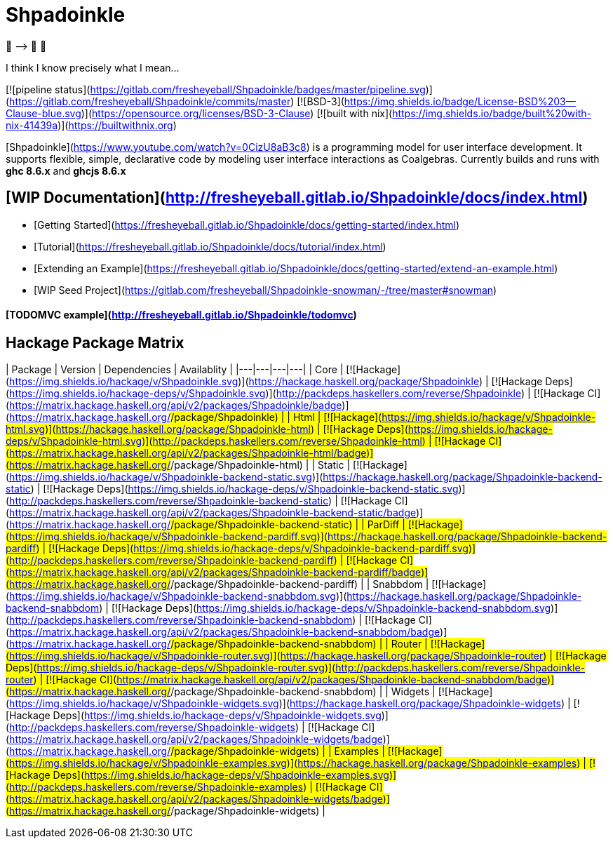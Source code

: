 = Shpadoinkle

🤠 ⟶ 🥔 🤠

====
I think I know precisely what I mean...
====

[![pipeline status](https://gitlab.com/fresheyeball/Shpadoinkle/badges/master/pipeline.svg)](https://gitlab.com/fresheyeball/Shpadoinkle/commits/master)
[![BSD-3](https://img.shields.io/badge/License-BSD%203--Clause-blue.svg)](https://opensource.org/licenses/BSD-3-Clause)
[![built with nix](https://img.shields.io/badge/built%20with-nix-41439a)](https://builtwithnix.org)

[Shpadoinkle](https://www.youtube.com/watch?v=0CizU8aB3c8) is a programming model for user interface development. It supports flexible, simple, declarative code by modeling user interface interactions as Coalgebras. Currently builds and runs with **ghc 8.6.x** and **ghcjs 8.6.x**

## [WIP Documentation](http://fresheyeball.gitlab.io/Shpadoinkle/docs/index.html)

* [Getting Started](https://fresheyeball.gitlab.io/Shpadoinkle/docs/getting-started/index.html)
* [Tutorial](https://fresheyeball.gitlab.io/Shpadoinkle/docs/tutorial/index.html)
* [Extending an Example](https://fresheyeball.gitlab.io/Shpadoinkle/docs/getting-started/extend-an-example.html)
* [WIP Seed Project](https://gitlab.com/fresheyeball/Shpadoinkle-snowman/-/tree/master#snowman)

#### [TODOMVC example](http://fresheyeball.gitlab.io/Shpadoinkle/todomvc)

## Hackage Package Matrix

| Package | Version | Dependencies | Availablity |
|---|---|---|---|
| Core | [![Hackage](https://img.shields.io/hackage/v/Shpadoinkle.svg)](https://hackage.haskell.org/package/Shpadoinkle) | [![Hackage Deps](https://img.shields.io/hackage-deps/v/Shpadoinkle.svg)](http://packdeps.haskellers.com/reverse/Shpadoinkle) | [![Hackage CI](https://matrix.hackage.haskell.org/api/v2/packages/Shpadoinkle/badge)](https://matrix.hackage.haskell.org/#/package/Shpadoinkle) |
| Html | [![Hackage](https://img.shields.io/hackage/v/Shpadoinkle-html.svg)](https://hackage.haskell.org/package/Shpadoinkle-html) | [![Hackage Deps](https://img.shields.io/hackage-deps/v/Shpadoinkle-html.svg)](http://packdeps.haskellers.com/reverse/Shpadoinkle-html) | [![Hackage CI](https://matrix.hackage.haskell.org/api/v2/packages/Shpadoinkle-html/badge)](https://matrix.hackage.haskell.org/#/package/Shpadoinkle-html) |
| Static | [![Hackage](https://img.shields.io/hackage/v/Shpadoinkle-backend-static.svg)](https://hackage.haskell.org/package/Shpadoinkle-backend-static) | [![Hackage Deps](https://img.shields.io/hackage-deps/v/Shpadoinkle-backend-static.svg)](http://packdeps.haskellers.com/reverse/Shpadoinkle-backend-static) | [![Hackage CI](https://matrix.hackage.haskell.org/api/v2/packages/Shpadoinkle-backend-static/badge)](https://matrix.hackage.haskell.org/#/package/Shpadoinkle-backend-static) |
| ParDiff | [![Hackage](https://img.shields.io/hackage/v/Shpadoinkle-backend-pardiff.svg)](https://hackage.haskell.org/package/Shpadoinkle-backend-pardiff) | [![Hackage Deps](https://img.shields.io/hackage-deps/v/Shpadoinkle-backend-pardiff.svg)](http://packdeps.haskellers.com/reverse/Shpadoinkle-backend-pardiff) | [![Hackage CI](https://matrix.hackage.haskell.org/api/v2/packages/Shpadoinkle-backend-pardiff/badge)](https://matrix.hackage.haskell.org/#/package/Shpadoinkle-backend-pardiff) |
| Snabbdom | [![Hackage](https://img.shields.io/hackage/v/Shpadoinkle-backend-snabbdom.svg)](https://hackage.haskell.org/package/Shpadoinkle-backend-snabbdom) | [![Hackage Deps](https://img.shields.io/hackage-deps/v/Shpadoinkle-backend-snabbdom.svg)](http://packdeps.haskellers.com/reverse/Shpadoinkle-backend-snabbdom) | [![Hackage CI](https://matrix.hackage.haskell.org/api/v2/packages/Shpadoinkle-backend-snabbdom/badge)](https://matrix.hackage.haskell.org/#/package/Shpadoinkle-backend-snabbdom) |
| Router | [![Hackage](https://img.shields.io/hackage/v/Shpadoinkle-router.svg)](https://hackage.haskell.org/package/Shpadoinkle-router) | [![Hackage Deps](https://img.shields.io/hackage-deps/v/Shpadoinkle-router.svg)](http://packdeps.haskellers.com/reverse/Shpadoinkle-router) | [![Hackage CI](https://matrix.hackage.haskell.org/api/v2/packages/Shpadoinkle-backend-snabbdom/badge)](https://matrix.hackage.haskell.org/#/package/Shpadoinkle-backend-snabbdom) |
| Widgets | [![Hackage](https://img.shields.io/hackage/v/Shpadoinkle-widgets.svg)](https://hackage.haskell.org/package/Shpadoinkle-widgets) | [![Hackage Deps](https://img.shields.io/hackage-deps/v/Shpadoinkle-widgets.svg)](http://packdeps.haskellers.com/reverse/Shpadoinkle-widgets) | [![Hackage CI](https://matrix.hackage.haskell.org/api/v2/packages/Shpadoinkle-widgets/badge)](https://matrix.hackage.haskell.org/#/package/Shpadoinkle-widgets) |
| Examples | [![Hackage](https://img.shields.io/hackage/v/Shpadoinkle-examples.svg)](https://hackage.haskell.org/package/Shpadoinkle-examples) | [![Hackage Deps](https://img.shields.io/hackage-deps/v/Shpadoinkle-examples.svg)](http://packdeps.haskellers.com/reverse/Shpadoinkle-examples) | [![Hackage CI](https://matrix.hackage.haskell.org/api/v2/packages/Shpadoinkle-widgets/badge)](https://matrix.hackage.haskell.org/#/package/Shpadoinkle-widgets) |

